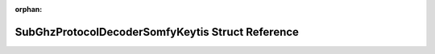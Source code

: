 .. meta::2149d7a2ad8401cbb268a68c250c44496b87f0e0640f5af5e34bd6cd82352055fec0a2f74d024f25955d27811b86426bb1c297d8f8de65b7a1bf7b34740411fe

:orphan:

.. title:: Flipper Zero Firmware: SubGhzProtocolDecoderSomfyKeytis Struct Reference

SubGhzProtocolDecoderSomfyKeytis Struct Reference
=================================================

.. container:: doxygen-content

   
   .. raw:: html
     :file: struct_sub_ghz_protocol_decoder_somfy_keytis.html
